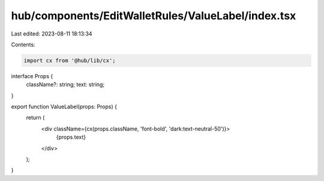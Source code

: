 hub/components/EditWalletRules/ValueLabel/index.tsx
===================================================

Last edited: 2023-08-11 18:13:34

Contents:

.. code-block:: tsx

    import cx from '@hub/lib/cx';

interface Props {
  className?: string;
  text: string;
}

export function ValueLabel(props: Props) {
  return (
    <div className={cx(props.className, 'font-bold', 'dark:text-neutral-50')}>
      {props.text}
    </div>
  );
}


